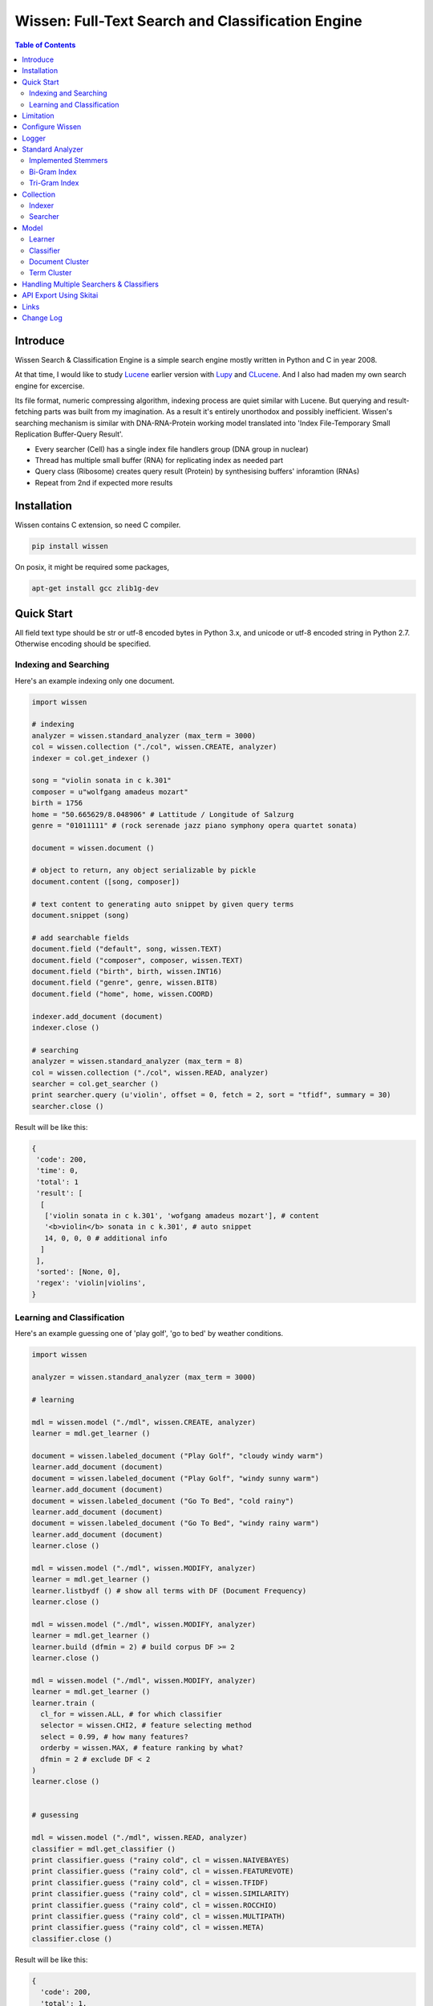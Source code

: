 ==================================================
Wissen: Full-Text Search and Classification Engine
==================================================

.. contents:: Table of Contents


Introduce
============

Wissen Search & Classification Engine is a simple search engine mostly written in Python and C in year 2008.

At that time, I would like to study Lucene_ earlier version with Lupy_ and CLucene_. And I also had maden my own search engine for excercise.

Its file format, numeric compressing algorithm, indexing process are quiet similar with Lucene. But querying and result-fetching parts was built from my imagination. As a result it's entirely unorthodox and possibly inefficient. Wissen's searching mechanism is similar with DNA-RNA-Protein working model translated into 'Index File-Temporary Small Replication Buffer-Query Result'.

* Every searcher (Cell) has a single index file handlers group (DNA group in nuclear)
* Thread has multiple small buffer (RNA) for replicating index as needed part
* Query class (Ribosome) creates query result (Protein) by synthesising buffers' inforamtion (RNAs)
* Repeat from 2nd if expected more results

.. _Lucene: https://lucene.apache.org/core/
.. _Lupy: https://pypi.python.org/pypi/Lupy
.. _CLucene: http://clucene.sourceforge.net/


Installation
=============

Wissen contains C extension, so need C compiler.
 
.. code:: bash

  pip install wissen

On posix, it might be required some packages,

.. code:: bash
    
  apt-get install gcc zlib1g-dev
    

Quick Start
============

All field text type should be str or utf-8 encoded bytes in Python 3.x, and unicode or utf-8 encoded string in Python 2.7. Otherwise encoding should be specified.

Indexing and Searching
-------------------------

Here's an example indexing only one document.

.. code:: python

  import wissen
  
  # indexing
  analyzer = wissen.standard_analyzer (max_term = 3000)
  col = wissen.collection ("./col", wissen.CREATE, analyzer)
  indexer = col.get_indexer ()
  
  song = "violin sonata in c k.301"
  composer = u"wolfgang amadeus mozart"
  birth = 1756
  home = "50.665629/8.048906" # Lattitude / Longitude of Salzurg
  genre = "01011111" # (rock serenade jazz piano symphony opera quartet sonata)
  
  document = wissen.document ()
  
  # object to return, any object serializable by pickle
  document.content ([song, composer])
  
  # text content to generating auto snippet by given query terms
  document.snippet (song)
  
  # add searchable fields
  document.field ("default", song, wissen.TEXT)
  document.field ("composer", composer, wissen.TEXT)
  document.field ("birth", birth, wissen.INT16)
  document.field ("genre", genre, wissen.BIT8)
  document.field ("home", home, wissen.COORD)
  
  indexer.add_document (document)
  indexer.close ()
  
  # searching
  analyzer = wissen.standard_analyzer (max_term = 8)
  col = wissen.collection ("./col", wissen.READ, analyzer)
  searcher = col.get_searcher ()
  print searcher.query (u'violin', offset = 0, fetch = 2, sort = "tfidf", summary = 30)
  searcher.close ()
  

Result will be like this:

.. code:: python
  
  {
   'code': 200, 
   'time': 0, 
   'total': 1
   'result': [
    [
     ['violin sonata in c k.301', 'wofgang amadeus mozart'], # content
     '<b>violin</b> sonata in c k.301', # auto snippet
     14, 0, 0, 0 # additional info
    ]
   ],   
   'sorted': [None, 0], 
   'regex': 'violin|violins',   
  }
  

Learning and Classification
---------------------------

Here's an example guessing one of 'play golf', 'go to bed' by weather conditions.

.. code:: python

   import wissen
   
   analyzer = wissen.standard_analyzer (max_term = 3000)
   
   # learning
   
   mdl = wissen.model ("./mdl", wissen.CREATE, analyzer)
   learner = mdl.get_learner ()
   
   document = wissen.labeled_document ("Play Golf", "cloudy windy warm")
   learner.add_document (document)  
   document = wissen.labeled_document ("Play Golf", "windy sunny warm")
   learner.add_document (document)  
   document = wissen.labeled_document ("Go To Bed", "cold rainy")
   learner.add_document (document)  
   document = wissen.labeled_document ("Go To Bed", "windy rainy warm")
   learner.add_document (document)   
   learner.close ()
   
   mdl = wissen.model ("./mdl", wissen.MODIFY, analyzer)
   learner = mdl.get_learner ()
   learner.listbydf () # show all terms with DF (Document Frequency)
   learner.close ()
   
   mdl = wissen.model ("./mdl", wissen.MODIFY, analyzer)
   learner = mdl.get_learner ()
   learner.build (dfmin = 2) # build corpus DF >= 2
   learner.close ()
   
   mdl = wissen.model ("./mdl", wissen.MODIFY, analyzer)
   learner = mdl.get_learner ()
   learner.train (
     cl_for = wissen.ALL, # for which classifier
     selector = wissen.CHI2, # feature selecting method
     select = 0.99, # how many features?
     orderby = wissen.MAX, # feature ranking by what?
     dfmin = 2 # exclude DF < 2
   )
   learner.close ()
   
   
   # gusessing
   
   mdl = wissen.model ("./mdl", wissen.READ, analyzer)
   classifier = mdl.get_classifier ()
   print classifier.guess ("rainy cold", cl = wissen.NAIVEBAYES)
   print classifier.guess ("rainy cold", cl = wissen.FEATUREVOTE)
   print classifier.guess ("rainy cold", cl = wissen.TFIDF)
   print classifier.guess ("rainy cold", cl = wissen.SIMILARITY)
   print classifier.guess ("rainy cold", cl = wissen.ROCCHIO)
   print classifier.guess ("rainy cold", cl = wissen.MULTIPATH)
   print classifier.guess ("rainy cold", cl = wissen.META)
   classifier.close ()
   

Result will be like this:

.. code:: python

  {
    'code': 200, 
    'total': 1, 
    'time': 5,
    'result': [('Go To Bed', 1.0)],
    'classifier': 'meta'  
  }


Limitation
==============

Before you test Wissen, you should know some limitation.

- Wissen search cannot sort by string type field, but can by int/bit/coord types and TFIDF ranking. 

- Wissen classification doesn't have purpose for accuracy but realtime (means within 1 second) guessing performance. So I used relatvely simple and fast classification algorithms. If you need accuracy, it's not fit to you.


Configure Wissen
==================

When indexing/learing it's not necessory to configure, but searching/guessing it should be configure. The reason why Wissen allocates memory per thread for searching and classifying on initializing.

.. code:: python

  wissen.configure (
    numthread, 
    logger, 
    io_buf_size = 4096, 
    mem_limit = 256
  )

 
- numthread: number of threads which access to Wissen collections and models. if set to 8, you can open multiple collections (or models) and access with 8 threads. If 9th thread try to access to wissen, it will raise error

- logger: *see next chapter*

- io_buf_size = 4096: Bytes size of flash buffer for repliacting index files

- mem_limit = 256: Memory limit per a thread, but it's not absolute. It can be over during calculation if need, but when calcuation has been finished, would return memory ASAP.


Finally when your app is terminated, call shutdown.

.. code:: python

  wissen.shutdown ()
  

Logger
========

.. code:: python

  from wissen.lib import logger
  
  logger.screen_logger ()
  
  # it will create file '/var/log.wissen.log', and rotated by daily base
  logger.rotate_logger ("/var/log", "wissen", "daily")
  

Standard Analyzer
====================

Analyzer is needed by TEXT, TERM types.

Basic Usage is:

.. code:: python

  analyzer = wissen.standard_analyzer (
    max_term = 8, 
    numthread = 1,
    ngram = True or False,
    stem_level = 0, 1 or 2 (2 is only applied to English Language),
    make_lower_case = True or False,
    stopwords_case_sensitive = True or False,
    ngram_no_space = True or False,
    strip_html = True or False,  
    contains_alpha_only = True or False,  
    stopwords = [word,...]
  )

- stem_level: 0 and 1, especially 'en' language has level 2 for hard stemming

- make_lower_case: make lower case for every text

- stopwords_case_sensitive: it will work if make_lower_case is False

- ngram_no_space: if False, '泣斬 馬謖' will be tokenized to _泣, 泣斬, 斬\_, _馬, 馬謖, 謖\_. But if True, addtional bi-gram 斬馬 will be created between 斬\_ and _馬.

- strip_html

- contains_alpha_only: remove term which doesn't contain alphabet, this option is useful for full-text training in some cases

- stopwords: Wissen has only English stopwords list, You can use change custom stopwords. Stopwords sould be unicode or utf8 encoded bytes

Wissen has some kind of stemmers and n-gram methods for international languages and can use them by this way:

.. code:: python

  analyzer = standard_analyzer (ngram = True, stem_level = 1)
  col = wissen.collection ("./col", wissen.CREATE, analyzer)
  indexer = col.get_indexer ()
  document.field ("default", song, wissen.TEXT, lang = "en")


Implemented Stemmers
---------------------

Except English stemmer, all stemmers can be obtained at `IR Multilingual Resources at UniNE`__.

  - ar: Arabic
  - de: German
  - en: English
  - es: Spanish
  - fi: Finnish
  - fr: French
  - hu: Hungarian
  - it: Italian
  - pt: Portuguese
  - sv: Swedish
 
.. __: http://members.unine.ch/jacques.savoy/clef/index.html


Bi-Gram Index
----------------

If ngram is set to True, these languages will be indexed with bi-gram.

  - cn: Chinese
  - ja: Japanese
  - ko: Korean

Also note that if word contains only alphabet, will be used English stemmer.


Tri-Gram Index
---------------

The other languages will be used English stemmer if all spell is Alphabet. And if ngram is set to True, will be indexed with tri-gram if word has multibytes.

**Methods Spec**

  - analyzer.index (document, lang)
  - analyzer.freq (document, lang)
  - analyzer.stem (document, lang)
  - analyzer.count_stopwords (document, lang)


Collection
==================

Collection manages index files, segments and properties.

.. code:: python

  col = wissen.collection (
    indexdir = [dirs], 
    mode = [ CREATE | READ | APPEND ], 
    analyzer = None,
    logger = None 
  )

- indexdir: path or list of path for using multiple disks efficiently
- mode
- analyzer
- logger: # if logger configured by wissen.configure, it's not necessary

Collection has 2 major class: indexer and searcher.



Indexer
---------

For searching documents, it's necessary to indexing text to build Inverted Index for fast term query. 

.. code:: python

  indexer = col.get_indexer (
    max_segments = int,
    force_merge = True or False,
    max_memory = 10000000 (10Mb),
    optimize = True or False
  )

- max_segments: maximum number of segments of index, if it's over, segments will be merged. also note during indexing, segments will be created 3 times of max_segments and when called index.close (), automatically try to merge until segemtns is proper numbers

- force_merge: When called index.close (), forcely try to merge to a single segment. But it's failed if too big index - on 32bit OS > 2GB, 64bit > 10 GB

- max_memory: if it's over, created new segment on indexing

- optimize: When called index.close (), segments will be merged by optimal number as possible


For add docuemtn to indexer, create document object:

.. code:: python

  document = wissen.document ()     

Wissen handle 3 objects as completly different objects between no relationship

- returning content
- snippet generating field
- searcherble fields


**Returning Content**

Wissen serialize returning contents by pickle, so you can set any objects pickle serializable.

.. code:: python

  document.content ({"userid": "hansroh", "preference": {"notification": "email", ...}})
  
  or 
  
  document.content ([32768, "This is smaple ..."])


**Snippet Generating Field**  

This field should be unicode/utf8 encoded bytes.

.. code:: python

  document.snippet ("This is sample...")


**Searchable Fields**

document also recieve searchable fields:

.. code:: python

  document.field (name, value, ftype = wissen.TEXT, lang = "un", encoding = None)
  
  document.field ("default", "violin sonata in c k.301", wissen.TEXT, "en")
  document.field ("composer", "wolfgang amadeus mozart", wissen.TEXT, "en")
  document.field ("lastname", "mozart", wissen.STRING)
  document.field ("birth", 1756, wissen.INT16)
  document.field ("genre", "01011111", wissen.BIT8)
  document.field ("home", "50.665629/8.048906", wissen.COORD6)
  
  
- name: if 'default', this field will be searched by simple string, or use 'name:query_text'
- value: unicode/utf8 encode text, or should give encoding arg.
- ftype: *see below*
- encoding: give like 'iso8859-1' if value is not unicode/utf8
- lang: language code for standard_analyzer, "un" (unknown) is default
  
Avalible Field types are:

  - TEXT: analyzable full-text, result-not-sortable
  
  - TERM: analyzable full-text but position data will not be indexed as result can't search phrase, result-not-sortable
  
  - STRING: exactly string match like nation codes, result-not-sortable
  
  - LIST: comma seperated STRING, result-not-sortable
  
  - COORDn, n=4,6,8 decimal precision: comma seperated string 'latitude,longititude', latitude and longititude sould be float type range -90 ~ 90, -180 ~ 180. n is precision of coordinates. n=4 is 10m radius precision, 6 is 1m and 8 is 10cm. result-sortable
  
  - BITn, n=8,16,24,32,40,48,56,64: bitwise operation, bit makred string required by n, result-sortable
  
  - INTn, n=8,16,24,32,40,48,56,64: range, int required, result-sortable


Repeat add_document as you need and close indexer.

.. code:: python

  for ...:  
    document = wissen.document ()
    ...
    indexer.add_document (document) 
    indexer.close ()  

If searchers using this collection runs with another process or thread, searcher automatically reloaded within a few seconds for applying changed index.


Searcher
---------

For running searcher, you should wissen.configure () first and creat searcher.

.. code:: python
  
  searcher = col.get_searcher (
    max_result = 2000,
    num_query_cache = 200
  ) 
  
- max_result: max returned number of searching results. default 2000, if set to 0, unlimited results

- num_query_cache: default is 200, if over 200, removed by access time old


Query is simple:

.. code:: python

  searcher.query (
    qs, 
    offset = 0, 
    fetch = 10, 
    sort = "tfidf", 
    summary = 30, 
    lang = "un"
  )
  
- qs: string (unicode) or utf8 encoded bytes. for detail query syntax, see below
- offset: return start position of result records
- fetch: number of records from offset
- sort: "(+-)tfidf" or "(+-)field name", field name should be int/bit type, and '-' means descending (high score/value first) and default if not specified. if sort is "", records order is reversed indexing order
- summary: number of terms for snippet
- lang: default is "un" (unknown)


For deleting indexed document:

.. code:: python

  searcher.delete (qs)

All documents will be deleted immediatly. And if searchers using this collection run with another process or thread, theses searchers automatically reloaded within a few seconds.

Finally, close searcher.

.. code:: python

  searcher.close ()


**Query Syntax**

  - violin composer:mozart birth:1700~1800 
  
    search 'violin' in default field, 'mozart' in composer field and search range between 1700, 1800 in birth field
    
  - violin allcomposer:wolfgang mozart
  
    search 'violin' in default field and any terms after allcomposer will be searched in composer field
    
  - violin -sonata birth:~1800
  
    not contain sonata in default field
  
  - violin -composer:mozart
  
    not contain mozart in composer field
  
  - violin or piano genre:00001101/all
  
    matched all 5, 6 and 8th bits are 1. also /any or /none is available  
    
  - violin or ((piano composer:mozart) genre:00001101/any)
  
    support unlimited priority '()' and 'or' operators
  
  - (violin or ((allcomposer:mozart wolfgang) -amadeus)) sonata (genre:00001101/none home:50.6656,8.0489~10000)
  
    search home location coordinate (50.6656, 8.0489) within 10 Km
  
  - "violin sonata" genre:00001101/none home:50.6656/8.0489~10
  
    search exaclt phrase "violin sonata"
  
  - "violin^3 piano" -composer:"ludwig van beethoven"

    search loose phrase "violin sonata" within 3 terms

    
Model
=============

Model manages index, train files, segments and properties.

.. code:: python

  mdl = wissen.model (
    indexdir = [dirs],
    mode = [ CREATE | READ | MODIFY | APPEND ], 
    analyzer = None, 
    logger = None
  )


Learner
---------

For building model, on Wissen, there're 3 steps need.

- Step I. Index documents to learn
- Step II. Build Corpus
- Step III. Selecting features and save trained model

**Step I. Index documents** 

Learner use wissen.labeled_document, not wissen.document. And can additional searchable fields if you need. Label is name of category.

.. code:: python
  
  learner = mdl.get_learner ()
  for label, document in trainset:
  
    labeled_document = wissen.labeled_document (label, document)	  	      
    # addtional searcherble fields if you need
    labeled_document.field (name, value, ftype = TEXT, lang = "un", encoding = None)    
    learner.add_document (labeled_document)
	  	  
  learner.close ()


**Step II. Building Corpus** 

Document Frequency (DF) is one of major factor of classifier. Low DF is important to searching but not to classifier. One of importance part of learning is selecting valuable terms, but so low DF terms is not very helpful for classifying new document because new document has also low probablity of appearance.

So for learnig/classification efficient, it's useful to eliminate too low and too high DF terms. For example, Let's assume you index 30,000 web pages for learing and there're about 100,000 terms. If you build corpus with all terms, it takes so long time for learing. But if you remove DF < 10 and DF > 7000 terms, 75% - 80% of all terms will be removed.

.. code:: python  
  
  # reopen model with MODIFY
  mdl = wissen.model (indexdir, MODIFY)
  learner = mdl.get_learner ()
  
  # show terms order by DF for examin
  learner.listbydf (dfmin = 10, dfmax = 7000)
  
  # build corpus and save
  learner.build (dfmin = 10, dfmax = 7000)
  
As a result, corpus built with about 25,000 terms. It will take time by number of terms.


**Step III. Feature Selecting and Saving Model** 

Features means most valuable terms to classify new documents. It is important understanding many/few features is not good for best result. It maybe most important to select good features for classification.

For example of my URL classification into 2 classes works show below results. Classifier is NAIVEBAYES, selector is GSS and min DF is 2. Train set is 20,000, test set is 2,000.

  - features 3,000 => 82.9% matched, 73 documents is unclassified
  - features 2,000 => 82.9% matched, 73 documents is unclassified
  - features 1,500 => 83.4% matched, 75 documents is unclassified
  - features 1,000 => 83.6% matched, 79 documents is unclassified
  - features   500 => 83.1% matched, 86 documents is unclassified
  - features   200 => 81.1% matched, 108 documents is unclassified
  - features   50 => 76.0% matched, 155 documents is unclassified
  - features   10 => 58.7% matched, 326 documents is unclassified

As results show us that over 2,000 snd under 1,000 features will be unchanged or degraded for classification quality. Also to the most classifiers, too few features increase unclassified ratio but especially to NAIVEBAYES, too many features will increase unclassified ratio cause of its calculating way.

.. code:: python  
  
  mdl = wissen.model (indexdir, MODIFY)
  learner = mdl.get_learner ()
  
  learner.train (
    cl_for = [
      ALL (default) | NAIVEBAYES | FEATUREVOTE | 
      TFIDF | SIMILARITY | ROCCHIO | MULTIPATH
    ],
    select = number of features if value is > 1 or ratio,
    selector = [
      CHI2 | GSS | DF | NGL | MI | TFIDF | IG | OR | 
      OR4P | RS | LOR | COS | PPHI | YULE | RMI
    ],
    orderby = [SUM | MAX | AVG],
    dfmin = 0, 
    dfmax = 0
  )
  learner.close ()
  
- cl_for: train for which classifier, if not specified this features used default for every classifiers haven't own feature set. So train () can be called repeatly for each classifiers

- select: number of features if value is > 1 or ratio to all terms. Generally it might be not over 7,000 features for classifying web pages or news articles into 20 classes.

- selector: mathemetical term scoring alorithm to selecting features considering relation between term and term / term and label. Also DF, and term frequency (TF) etc.

- orderby: final scoring method. one of sum, max, average value

- dfmin, dfmax: In spite of it had been already removed by build(), it can be also additional removed for optimal result for specific classifier


If you remove training data for specific classifier,

.. code:: python  
  
  mdl = wissen.model (indexdir, MODIFY)
  learner = mdl.get_learner ()
  
  learner.untrain (cl_for)
  learner.close ()


**Finding Best Training Options**

Generally, differnce attibutes of data set, it hard to say which options are best. It is stongly necessary number of times repeating process between train () and guess () for best result and that's not easy process.

- index ()
- build ()
- train (initial options)
- measure results with guess ()
- append additional documents, build () if need
- train (another options)
- measure results again with guess ()
- ...
- find best optiaml training options with your data set

For getting result accuracy, your pre-requisite data should be splitted into train set for tran () and test set for guess () to measure like `precision and recall`_.

For example, there were 27,000 web pages to training set and 2,700 test set for classifying to spam page or not. Total indexed terms are 199,183 and I eliminated 94% terms by DF < 30 or DF > 7000 and remains only 10,221 terms.

- F: selected features by OR(Odds Ratio) MAX
- NB: NAIVEBAYES, RO: ROCCHIO
- Numbers means: Matched % Ratio Excluding Unclassified (Unclassified Documents)

  - F 7,000: NB 97.2 (1,100), RO 95.4 (50)
  - F 5,000: NB 97.4 (493), RO 94.8 (69) 
  - F 4,000: NB 96.6 (282), RO 91.6 (96)
  - F 3,000: NB 93.2 (214), RO 86.2 (151)
  - F 2,000: NB 89.4 (293), RO 80.1 (281)

Which do you choice? In my case, I choose F 5,000 with ROCCHIO cause of low unclassified ratio. But if speed was more important I might choice F 3,000 with NAIVEBAYES.

Anyway everything is done, and if you has been found optimal parameters, you can optimize classifier model.

.. code:: python

  mdl = wissen.model (indexdir, wissen.MODIFY, an)
  learner = mdl.get_learner ()
  learner.optimize ()
  learner.close ()

Note that once called optimize (),

- you cannot add additional training documents
- you cannot rebuild corpus by calling build () again
- but you can still call train () any time

The reason why when low/high DF terms are eliminated by optimize (), related index files will be also shrinked unrecoverably for performance. Then if these works are needed, you should do from step I again.

If you don't do optimize it make SIMILARITY and ROCCHIO classifiers inefficient (also it will be NOT influence to NAIVEBAYES, TFDIF, FEATUREVOTE classifiers). But you think it's more important retraining regulary rather than speed performance, you should not optimize.

.. _`precision and recall`: https://en.wikipedia.org/wiki/Precision_and_recall


**Feature Selecting Methods**

  - CHI2 = Chi Square Statistic
  - GSS = GSS Coefficient 
  - DF = Document Frequency
  - CF = Category Frequency
  - NGL = NGL
  - MI = Mutual Information
  - TFIDF = Term Frequecy - Inverted Document Frequency
  - IG = Information Gain
  - OR = Odds Ratio
  - OR4P = Kind of Odds Ratio(? can't remember)
  - RS = Relevancy Score
  - LOR = Log Odds Ratio
  - COS = Cosine Similarity 
  - PPHI = Pearson's PHI
  - YULE = Yule
  - RMI = Residual Mutual Information
  
I personally prefer OR, IG and GSS selectors with MAX method.


Classifier
------------
  
Finally,

.. code:: python  
  
  classifier = mdl.get_classifier ()
  classifier.quess (
    qs, 
    lang = "un", 
    cl = [ 
      NAIVEBAYES (Default) | FEATUREVOTE | ROCCHIO | 
      TFIDF | SIMILARITY | META | MULTIPATH
    ],
    top = 0,
    cond = ""
  )
  
  classifier.cluster (
    qs, 
    lang = "un"    
  )
  
  classifier.close ()
  
- qs: full text stream to classify

- lang

- cl: which classifer, META is default

- top: how many high scored classified results, default is 0, means high scored result(s) only

- cond: conditional document selecting query. Some classifier execute calculating with lots of documents like ROCCHIO and SIMILARITY, so it's useful shrinking number of documents. This  only work when you put additional searchable fields using labeled_document.field (...).

**Implemented Classifiers**

  - NAIVEBAYES: Naive Bayes Probablility, default guessing
  - FEATUREVOTE: Feature Voting Classifier
  - ROCCHIO: Rocchio Classifier
  - TFIDF: Max TDIDF Score
  - SIMILARITY: Max Cosine Similarity
  - MULTIPATH: Experimental Multi Path Classifier, terms of classifying document will be clustered into multiple sets by co-word frequency before guessing
  - META: merging and decide with multiple results guessed by NAIVEBAYES, FEATUREVOTE, ROCCHIO Classifiers

If you need speed most of all, NAIVEBAYES is a good choice. NAIVEBAYES is an old theory but it still works with very high performance at both speed and accuracy if given proper training set.

More detail for each classifier alorithm, googling please.


**Optimizing Each Classifiers**

For give some detail options to a classifier you can use setopt (classfier, option name = option value,...).


.. code:: python  

  classifier = mdl.get_classifier ()
  classifier.setopt (wissen.ROCCHIO, topdoc = 200)
  
SIMILARITY, ROCCHIO classifiers basically have to compare with entire indexed document documents, but Wissen can compare with selected documents by 'topdoc' option. These number of documents will be selected by high TFIDF score for classifying performance reason. Default topdoc value is 100. If you set to 0, Wissen will compare with all documents have one of features at least. But on my experience, there's no critical difference except speed performance.

Currently available options are:

* ALL

  - verbose = False

* ROCCHIO

  - topdoc = 100

* MULTIPATH

  + subcl = [ FEATUREVOTE (default) | NAIVEBAYES | ROCCHIO ]
  + scoreby = [ IG (default) | MI | OR | R ]
  + choiceby = [ AVG (default) | MIN ], when scorring between term and each terms in cluster, which do you want to use value
  + threshold = 1.0, float value for creating new cluster and this value is measured with Information Gain and value range is somewhat different by number of training documents.


Document Cluster
-----------------

TODO

.. code:: python  

  cluster = mdl.get_dcluster ()
  

Term Cluster
-------------

TODO

.. code:: python  

  cluster = mdl.get_tcluster ()
  
    

Handling Multiple Searchers & Classifiers
===========================================

In case of creating multiple searchers and classifers, wissen.task might be useful.
Here's a script named 'config.py'

.. code:: python

  import wissen
  from wissen.lib import logger
  
  def start_wissen (numthreads, logger):    
    wissen.configure (numthreads, logger)
        
    analyzer = wissen.standard_analyzer ()
    col = wissen.collection ("./data1", wissen.READ, analyzer)
    wissen.assign ("data1", col.get_searcher (max_result = 2000))
    
    analyzer = wissen.standard_analyzer (max_term = 1000, stem = 2)
    mdl = wissen.model ("./data2", wissen.READ, analyzer)
    wissen.assign ("data2", mdl.get_classifier ())
  
The first argument of assign () is alias for searcher or classifier.

If you call config.start_wissen () at any script, you can just import wissen and use it at another python scripts.

.. code:: python

  import wissen
  
  wissen.query ("data1", "mozart sonatas")
  wissen.guess ("data2", "mozart sonatas")
  
  # close and resign  
  wissen.close ("data1")
  wissen.resign ("data1")


At the end of you app, call wissen.shutdown ()
  
.. code:: python

  import wissen
  
  wissen.shutdown ()


API Export Using Skitai
=========================

**New in version 0.12.14**

You can use RESTful API with `Skitai-Saddle`_.

Copy and save below code to app.py.

.. code:: python
  
  import os
  import wissen
  import skitai  
  
  if __name__ == "__main__":
    pref = skitai.pref ()
    pref.use_reloader = 1
    pref.debug = 1
    
    config = pref.config
    config.sched = "0/5 * * * *"  
    config.local = "http://127.0.0.1:5000/v1"
    
    config.remote = os.environ.get ("DELUNE_MIRROR")
    config.enable_mirror = config.remote
    
    config.resource_dir = skitai.joinpath ('resources')
    config.enable_index = True
    
    config.logpath = None
    skitai.trackers ('wissen:collection')
    skitai.mount ("/v1", wissen, "app", pref)
    skitai.run (  
      workers = 2,
      port = 5000,
      logpath = config.logpath
    )

This app run indexing job for every 5 minutes at backgound.

If you want read-only replica, set origin server at your account environement,

.. code:: bash  

  export DELUNE_MIRROR=http://192.168.1.200:5000/v1

All collections will be replicated from http://192.168.1.200:5000/v1 API for every 5 minutes.

Then run app.

.. code:: bash

  python app.py -v

Here's example of client side indexing script using API.

.. code:: python

  colopt = {
    'data_dir': [
    	'models/0/books',
    	'models/1/books',
    	'models/2/books'
    ],
    'analyzer': {
    	"ngram": 0,
    	"stem_level": 1,						
    	"strip_html": 0,
    	"make_lower_case": 1		
    },
    'indexer': {
    	'force_merge': 0,
    	'max_memory': 10000000,
    	'max_segments': 10,
    	'lazy_merge': (0.3, 1),
    },	
    'searcher': {
      'max_result': 2000,
      'num_query_cache': 200
    }
  }	
  
  import requests    
  session = requests.Session ()
  
  # check current collections
  r = session.get ('http://127.0.0.1:5000/v1/').json ()
  if 'books' not in r ["collections"]:  
    # collections dose not exist, then create
    session.post ('http://127.0.0.1:5000/v1/books', colopt)
  
  dbc = db.connect (...)
  cursor = dbc.curosr ()
  cursor.execute (...)  
  
  numdoc = 0
  while 1:
    row = cursor.fetchone ()
    if not row: break
    doc = wissen.document (row._id)
    doc.content ({"author": row.author, "title": row.title , "abstract": row.abstract})
    doc.snippet (row.abstract)
    doc.field ('default', "%s %s" % (row.title, row.abstract), wissen.TEXT, 'en')
    doc.field ('title', row.title, wissen.TEXT, 'en')
    doc.field ('author', row.author, wissen.STRING)
    doc.field ('isbn', row.isbn, wissen.STRING)
    doc.field ('year', row.year, wissen.INT16) 
       
    session.post ('http://127.0.0.1:5000/v1/books/documents', doc.as_json ())
    numdoc += 1
    if numdoc % 1000:
    	session.get ('http://127.0.0.1:5000/v1/books/commit')
  
  cursor.close ()
  dbc.close ()

all APIs are:

.. code:: python
  
  # add new collection with options
  session.post ('http://127.0.0.1:5000/v1", colopt)  
  # get collection status and options
  session.get ('http://127.0.0.1:5000/v1/books")  
  # modify collection options
  session.patch ('http://127.0.0.1:5000/v1/books", colopt)  
  # remove collection but preserve all index files
  session.remove ('http://127.0.0.1:5000/v1/books")
  # remove collection with all index files
  session.remove ('http://127.0.0.1:5000/v1/books?side_effect=data")
  # undo remove collection with all index files
  session.get ('http://127.0.0.1:5000/v1/books?side_effet=undo")  
  
  # get collection locks
  session.get ('http://127.0.0.1:5000/v1/books/locks")  
  # create 'custom' lock
  session.post ('http://127.0.0.1:5000/v1/books/locks/custom")  
  # delete 'custom' lock
  session.delete ('http://127.0.0.1:5000/v1/books/locks/custom")
  
  # add new document
  session.post (
    'http://127.0.0.1:5000/v1/books/documents", 
    doc.as_json ()
  )
  # modify document
  session.patch (
    'http://127.0.0.1:5000/v1/books/documents/" + row._id, 
    doc.as_json ()
  )
  # delete document by document_id
  session.delete ('http://127.0.0.1:5000/v1/books/documents/" + row._id)
  
  # search
  session.get ('http://127.0.0.1:5000/v1/books/search?q=title:book")
  # guess
  session.get ('http://127.0.0.1:5000/v1/books/guess?q=title:book")
  # delete documents by search
  session.delete ('http://127.0.0.1:5000/v1/books/search?q=title:book")
  
  # commit
  session.get ('http://127.0.0.1:5000/v1/books/commit')
  # rollback
  session.get ('http://127.0.0.1:5000/v1/books/rollback')  

  
For more detail about API, see `app.py`_.
     
.. _`Skitai-Saddle`: https://pypi.python.org/pypi/skitai
.. _`app.py`: https://gitlab.com/hansroh/wissen/blob/master/wissen/export/skitai/app.py


Links
======

- `GitLab Repository`_
- Bug Report: `GitLab issues`_

.. _`GitLab Repository`: https://gitlab.com/hansroh/wissen
.. _`GitLab issues`: https://gitlab.com/hansroh/wissen/issues



Change Log
============
  
  0.13
  
  - fix file creation mode on posix
  - fix using lock with multiple workers
  - change wissen.document method names
  - fix index queue file locking
  
  0.12 
  
  - add biword arg to standard_analyzer
  - change export package name from appack to package
  - add Skito-Saddle app
  - fix analyzer.count_stopwords return value
  - change development status to Alpha
  - add wissen.assign(alias, searcher/classifier) and query(alias), guess(alias)
  - fix threads count and memory allocation
  - add example for Skitai-Saddle app to mannual
  
  0.11 
  
  - fix HTML strip and segment merging etc.
  - add MULTIPATH classifier
  - add learner.optimize ()
  - make learner.build & learner.train efficient
  
  0.10 - change version format, remove all str*_s ()
  
  0.9 - support Python 3.x

  0.8 - change license from BSD to GPL V3
